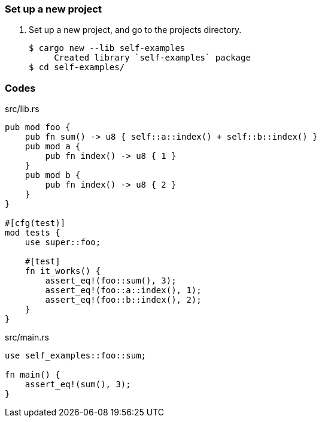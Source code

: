 === Set up a new project
. Set up a new project, and go to the projects directory.
+
[source,console]
----
$ cargo new --lib self-examples
     Created library `self-examples` package
$ cd self-examples/
----

=== Codes

[source,rust]
.src/lib.rs
----
pub mod foo {
    pub fn sum() -> u8 { self::a::index() + self::b::index() }
    pub mod a {
        pub fn index() -> u8 { 1 }
    }
    pub mod b {
        pub fn index() -> u8 { 2 }
    }
}

#[cfg(test)]
mod tests {
    use super::foo;

    #[test]
    fn it_works() {
        assert_eq!(foo::sum(), 3);
        assert_eq!(foo::a::index(), 1); 
        assert_eq!(foo::b::index(), 2); 
    }
}
----

[source,rust]
.src/main.rs
----
use self_examples::foo::sum;

fn main() {
    assert_eq!(sum(), 3);
}
----